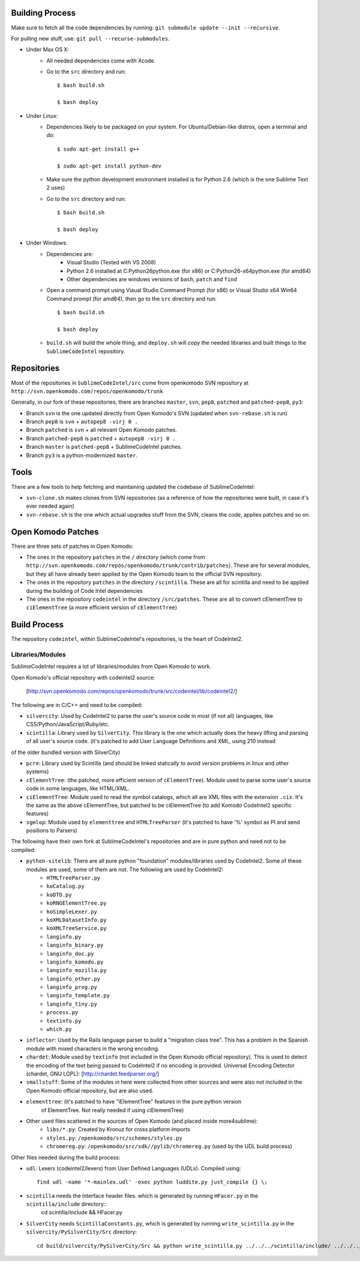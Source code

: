 Building Process
================

Make sure to fetch all the code dependencies by running: ``git submodule update --init --recursive``.

For pulling new stuff, use: ``git pull --recurse-submodules``.


* Under Max OS X:
	+ All needed dependencies come with Xcode.

	+ Go to the ``src`` directory and run::

		$ bash build.sh

		$ bash deploy


* Under Linux:
	+ Dependencies likely to be packaged on your system. For Ubuntu/Debian-like distros, open a terminal and do::

		$ sudo apt-get install g++

		$ sudo apt-get install python-dev

	+ Make sure the python development environment installed is for Python 2.6 (which is the one Sublime Text 2 uses)

	+ Go to the ``src`` directory and run::

		$ bash build.sh

		$ bash deploy


* Under Windows:
	+ Dependencies are:
		- Visual Studio (Tested with VS 2008)

		- Python 2.6 installed at C:\Python26\python.exe (for x86) or C:\Python26-x64\python.exe (for amd64)

		- Other dependencies are windows versions of ``bash``, ``patch`` and ``find``

	+ Open a command prompt using Viaual Studio Command Prompt (for x86) or Visual Studio x64 Win64 Command prompt (for amd64), then go to the ``src`` directory and run::

		$ bash build.sh

		$ bash deploy

	+ ``build.sh`` will build the whole thing, and ``deploy.sh`` will copy the needed libraries and built things to the ``SublimeCodeIntel`` repository.


Repositories
============

Most of the repositories in ``SublimeCodeIntel/src`` come from openkomodo SVN repository at ``http://svn.openkomodo.com/repos/openkomodo/trunk``

Generally, in our fork of these repositories, there are branches ``master``, ``svn``, ``pep8``, ``patched`` and ``patched-pep8``, ``py3``:

* Branch ``svn`` is the one updated directly from Open Komodo's SVN (updated when ``svn-rebase.sh`` is run)

* Branch ``pep8`` is ``svn`` + ``autopep8 -virj 0 .``

* Branch ``patched`` is ``svn`` + all relevant Open Komodo patches.

* Branch ``patched-pep8`` is ``patched`` + ``autopep8 -virj 0 .``

* Branch ``master`` is ``patched-pep8`` + SublimeCodeIntel patches.

* Branch ``py3`` is a python-modernized ``master``.


Tools
=====

There are a few tools to help fetching and maintaining updated the codebase of SublimeCodeIntel:

* ``svn-clone.sh`` makes clones from SVN repositories (as a reference of how the repositories were built, in case it's ever needed again)

* ``svn-rebase.sh`` is the one which actual upgrades stuff from the SVN, cleans the code, applies patches and so on.


Open Komodo Patches
===================

There are three sets of patches in Open Komodo:

* The ones in the repository ``patches`` in the ``/`` directory (which come from ``http://svn.openkomodo.com/repos/openkomodo/trunk/contrib/patches``). These are for several modules, but they all have already been applied by the Open Komodo team to the official SVN repository.

* The ones in the repository ``patches`` in the directory ``/scintilla``. These are all for scintilla and need to be applied during the building of Code Intel dependencies

* The ones in the repository ``codeintel`` in the directory ``/src/patches``. These are all to convert cElementTree to ``ciElementTree`` (a more efficient version of ``cElementTree``)


Build Process
=============

The repository ``codeintel``, within SublimeCodeIntel's repositories, is the heart of CodeIntel2.


Libraries/Modules
-----------------
SublimeCodeIntel requires a lot of libraries/modules from Open Komodo to work.


Open Komodo's official repository with codeintel2 source:

	[http://svn.openkomodo.com/repos/openkomodo/trunk/src/codeintel/lib/codeintel2/]


The following are in C/C++ and need to be compiled:

* ``silvercity``: Used by CodeIntel2 to parse the user's source code in most (if not all) languages, like CSS/Python/JavaScript/Ruby/etc.

* ``scintilla``: Library used by ``SilverCity``. This library is the one which actually does the heavy lifting and parsing of all user's source code. (it's patched to add User Language Definitions and XML, using 210 instead
of the older bundled version with SilverCity)

* ``pcre``: Library used by Scintilla (and should be linked statically to avoid version problems in linux and other systems)

* ``cElementTree``: (the patched, more efficient version of ``cElementTree``). Module used to parse some user's source code in some languages, like HTML/XML.

* ``ciElementTree``: Module used to read the symbol catalogs, which all are XML files with the extension ``.cix``. It's the same as the above cElementTree, but patched to be ciElementTree (to add Komodo CodeIntel2 specific features)

* ``sgmlop``: Module used by ``elementtree`` and ``HTMLTreeParser`` (it's patched to have '%' symbol as PI and send positions to Parsers)


The following have their own fork at SublimeCodeIntel's repositories and are in pure python and need not to be compiled:

* ``python-sitelib``: There are all pure python "foundation" modules/libraries used by CodeIntel2. Some of these modules are used, some of them are not. The following are used by CodeIntel2:
	- ``HTMLTreeParser.py``
	- ``koCatalog.py``
	- ``koDTD.py``
	- ``koRNGElementTree.py``
	- ``koSimpleLexer.py``
	- ``koXMLDatasetInfo.py``
	- ``koXMLTreeService.py``
	- ``langinfo.py``
	- ``langinfo_binary.py``
	- ``langinfo_doc.py``
	- ``langinfo_komodo.py``
	- ``langinfo_mozilla.py``
	- ``langinfo_other.py``
	- ``langinfo_prog.py``
	- ``langinfo_template.py``
	- ``langinfo_tiny.py``
	- ``process.py``
	- ``textinfo.py``
	- ``which.py``

* ``inflector``: Used by the Rails language parser to build a "migration class tree". This has a problem in the Spanish module with mixed characters in the wrong encoding.

* ``chardet``: Module used by ``textinfo`` (not included in the Open Komodo official repository). This is used to detect the encoding of the text being passed to CodeIntel2 if no encoding is provided. Universal Encoding Detector (chardet, GNU LGPL): [http://chardet.feedparser.org/]

* ``smallstuff``: Some of the modules in here were collected from other sources and were also not included in the Open Komodo official repository, but are also used.

* ``elementtree``: (it's patched to have "iElementTree" features in the pure python version
	of ElementTree. Not really needed if using ciElementTree)

* Other used files scattered in the sources of Open Komodo (and placed inside more4sublime):
	- ``libs/*.py``: Created by Kronuz for cross platform imports
	- ``styles.py``: ``/openkomodo/src/schemes/styles.py``
	- ``chromereg.py``: ``/openkomodo/src/sdk//pylib/chromereg.py`` (used by the UDL build process)


Other files needed during the build process:

* ``udl``: Lexers (codeintel2/lexers) from User Defined Languages (UDLs). Compiled using::

	find udl -name '*-mainlex.udl' -exec python luddite.py just_compile {} \;

* ``scintilla`` needs the interface header files. which is generated by running ``HFacer.py`` in the ``scintilla/include`` directory::
	cd scintilla/include && HFacer.py

* ``SilverCity`` needs ``ScintillaConstants.py``, which is generated by running ``write_scintilla.py`` in the ``silvercity/PySilverCity/Src`` directory::

	cd build/silvercity/PySilverCity/Src && python write_scintilla.py ../../../scintilla/include/ ../../../scintilla/include/Scintilla.iface ../SilverCity/ScintillaConstants.py
